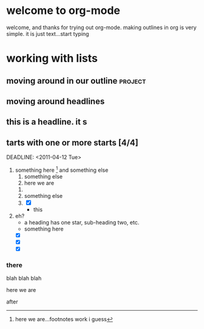 
#+STARTUP: showall


* welcome to org-mode
  
   welcome, and thanks for trying out org-mode. making outlines in
   org is very simple. it is just text...start typing
* working with lists
** moving around in our outline					    :project:
** moving around headlines
** this is a headline. it s
** tarts with one or more starts [4/4]

   DEADLINE: <2011-04-12 Tue>
   :PROPERTIES:
   :END:
   1) something here [fn:1]
      and something else
      1. something else
      2. here we are
	 1. 
	 2. something else
	 3. [X] 
	    - this
   2) eh?
      - a heading has one star, sub-heading two, etc.
      - something here
	- [X] 
	- [X] 
	- [X] 
*** there
    blah blah blah
    :SOMETHING:
    here we are
    :END:
    after

[fn:1] here we are...footnotes work i guess
